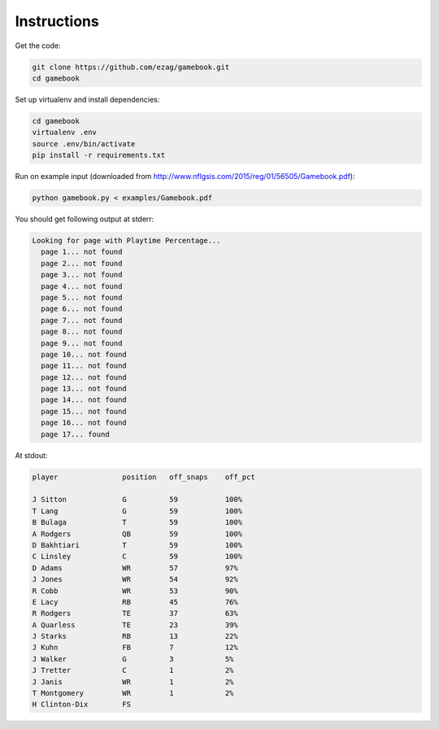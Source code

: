 Instructions
============

Get the code:

.. code-block:: bash

    git clone https://github.com/ezag/gamebook.git
    cd gamebook

Set up virtualenv and install dependencies:

.. code-block:: bash

    cd gamebook
    virtualenv .env
    source .env/bin/activate
    pip install -r requirements.txt

Run on example input (downloaded from
http://www.nflgsis.com/2015/reg/01/56505/Gamebook.pdf):

.. code-block:: bash
    
    python gamebook.py < examples/Gamebook.pdf

You should get following output at stderr:

.. code-block:: none

    Looking for page with Playtime Percentage...
      page 1... not found
      page 2... not found
      page 3... not found
      page 4... not found
      page 5... not found
      page 6... not found
      page 7... not found
      page 8... not found
      page 9... not found
      page 10... not found
      page 11... not found
      page 12... not found
      page 13... not found
      page 14... not found
      page 15... not found
      page 16... not found
      page 17... found

At stdout:

.. code-block:: none

    player               position   off_snaps    off_pct     

    J Sitton             G          59           100%        
    T Lang               G          59           100%        
    B Bulaga             T          59           100%        
    A Rodgers            QB         59           100%        
    D Bakhtiari          T          59           100%        
    C Linsley            C          59           100%        
    D Adams              WR         57           97%         
    J Jones              WR         54           92%         
    R Cobb               WR         53           90%         
    E Lacy               RB         45           76%         
    R Rodgers            TE         37           63%         
    A Quarless           TE         23           39%         
    J Starks             RB         13           22%         
    J Kuhn               FB         7            12%         
    J Walker             G          3            5%          
    J Tretter            C          1            2%          
    J Janis              WR         1            2%          
    T Montgomery         WR         1            2%          
    H Clinton-Dix        FS                             

